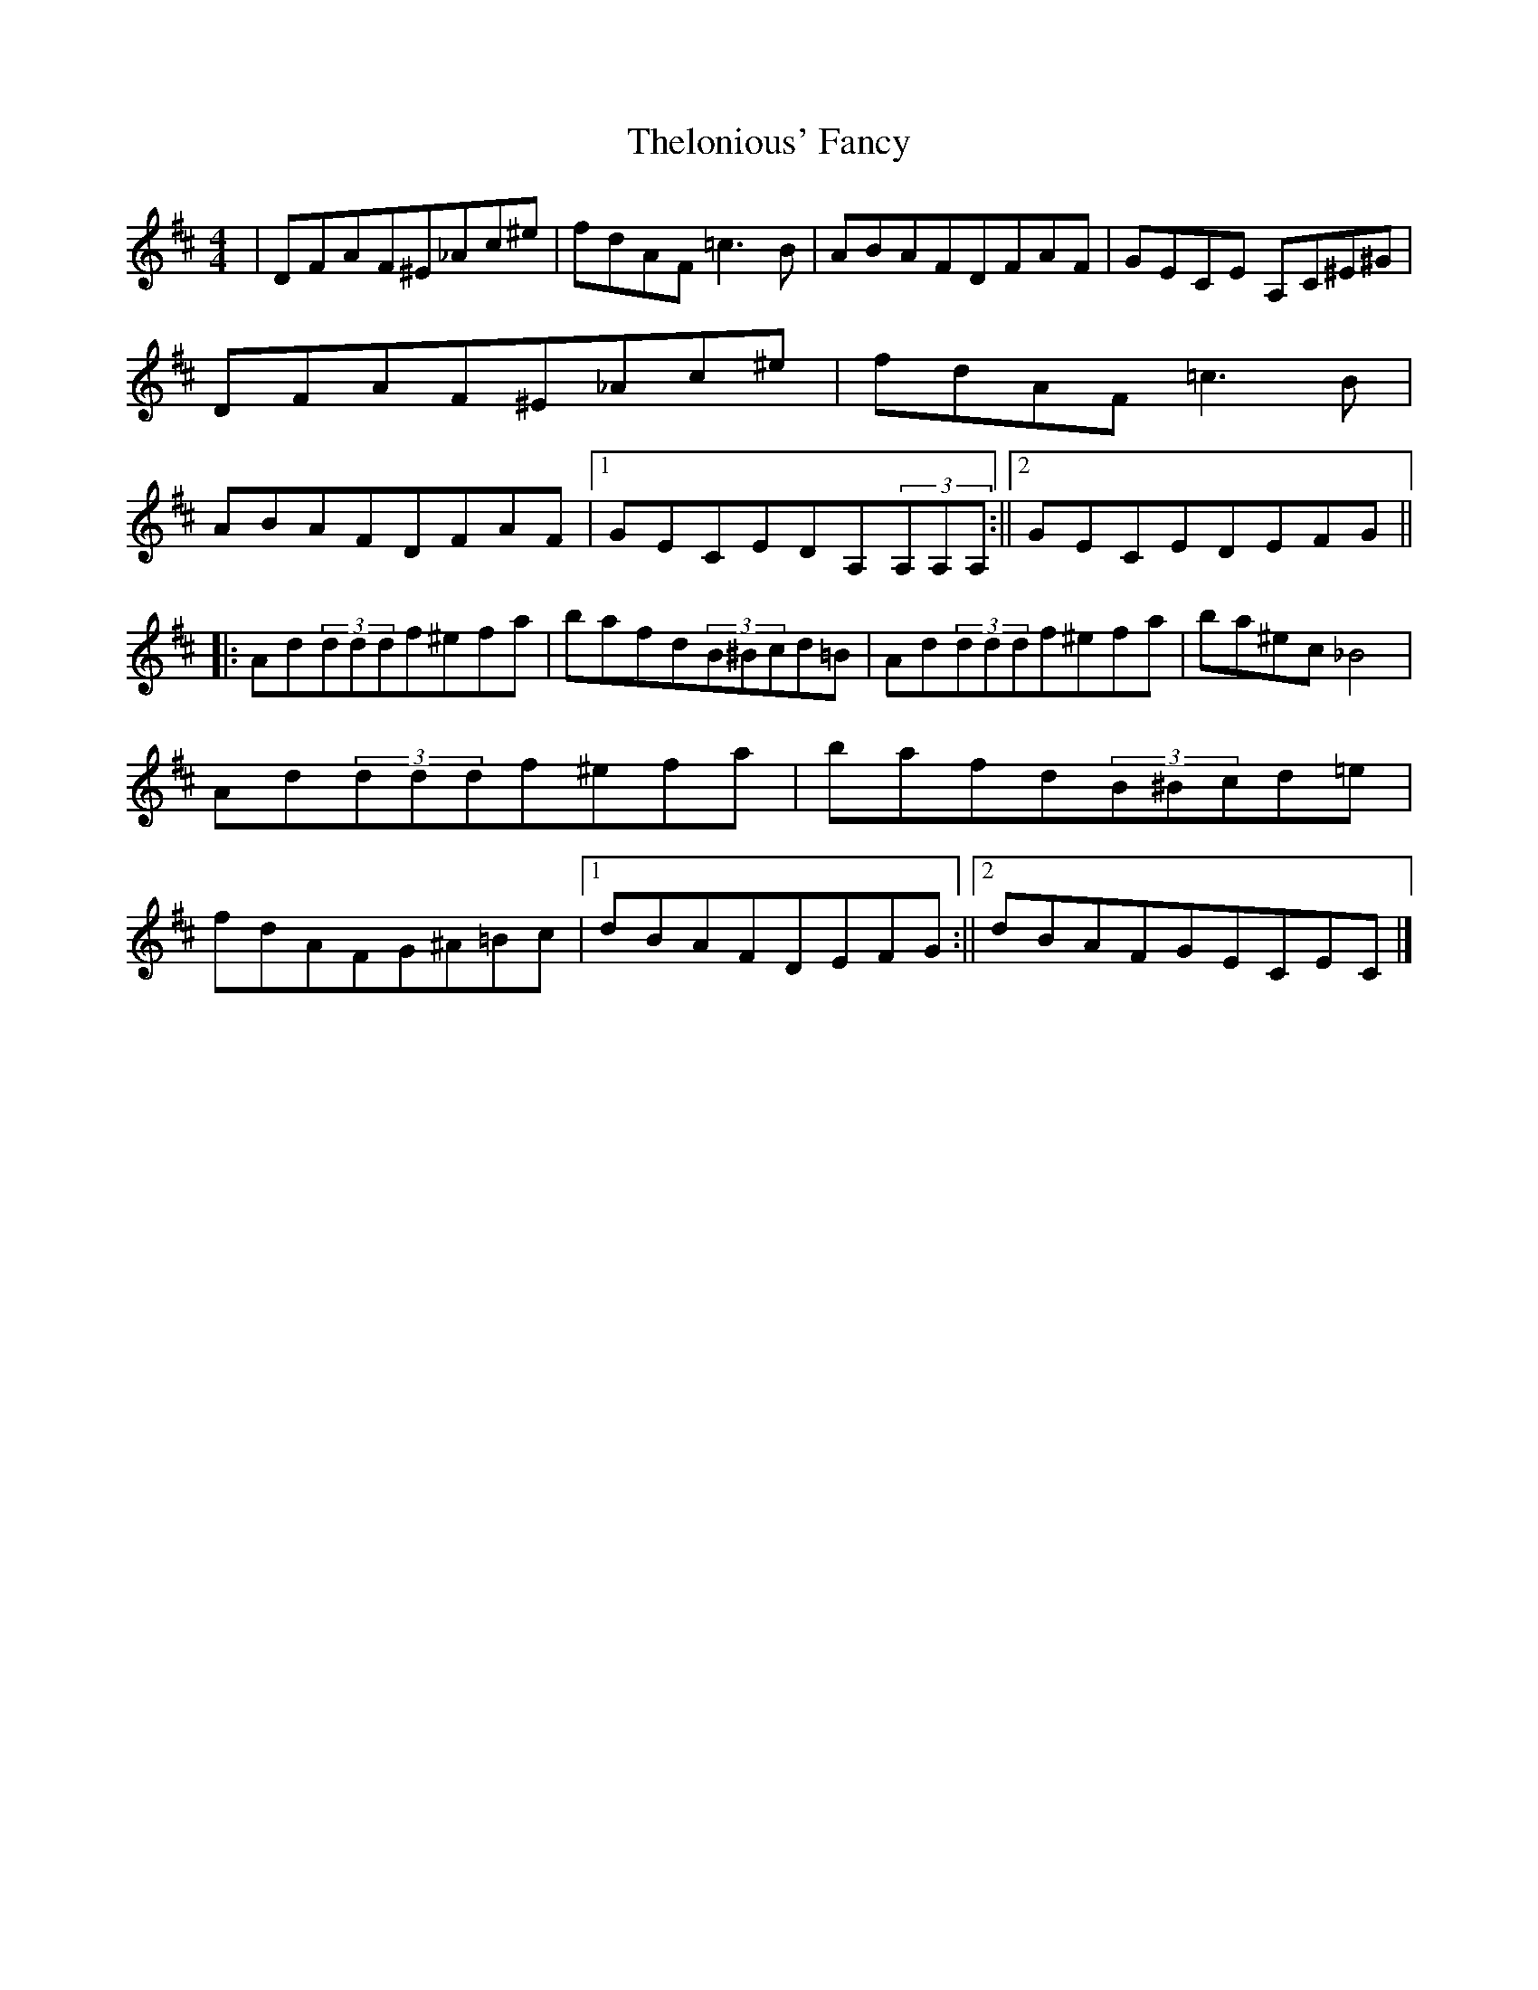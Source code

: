 X: 1
T: Thelonious' Fancy
Z: Vincent Pompe van Meerdervoort
S: https://thesession.org/tunes/13372#setting23503
R: reel
M: 4/4
L: 1/8
K: Dmaj
|DFAF^E_Ac^e| fdAF=c3B| ABAFDFAF| GECE 3A,C^E^G| DFAF^E_Ac^e| fdAF=c3B| ABAFDFAF|1 GECEDA,(3A,A,A,:||2 GECEDEFG||
|:Ad(3dddf^efa| bafd(3B^Bcd=B| Ad(3dddf^efa| ba^ec_B4| Ad(3dddf^efa| bafd(3B^Bcd=e| fdAFG^A=Bc|1 dBAFDEFG:||2 dBAFGECEC|]
